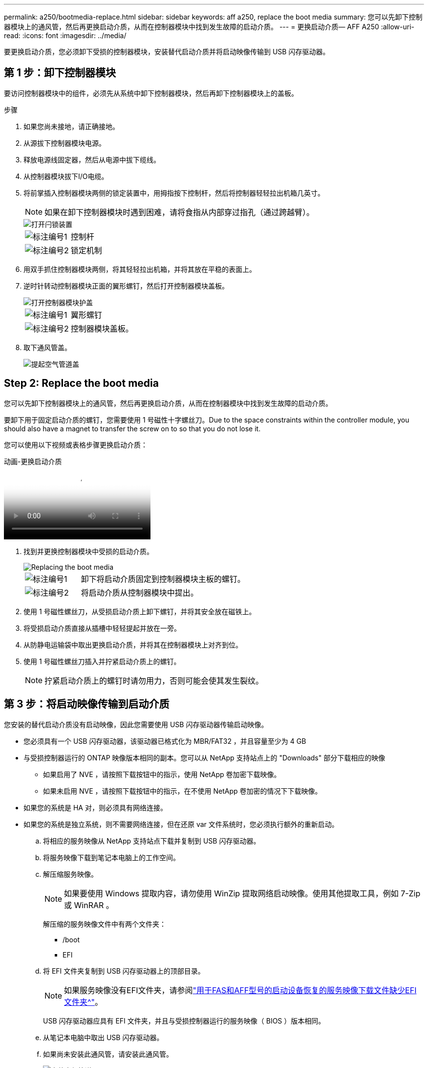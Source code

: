 ---
permalink: a250/bootmedia-replace.html 
sidebar: sidebar 
keywords: aff a250, replace the boot media 
summary: 您可以先卸下控制器模块上的通风管，然后再更换启动介质，从而在控制器模块中找到发生故障的启动介质。 
---
= 更换启动介质— AFF A250
:allow-uri-read: 
:icons: font
:imagesdir: ../media/


[role="lead"]
要更换启动介质，您必须卸下受损的控制器模块，安装替代启动介质并将启动映像传输到 USB 闪存驱动器。



== 第 1 步：卸下控制器模块

要访问控制器模块中的组件，必须先从系统中卸下控制器模块，然后再卸下控制器模块上的盖板。

.步骤
. 如果您尚未接地，请正确接地。
. 从源拔下控制器模块电源。
. 释放电源线固定器，然后从电源中拔下缆线。
. 从控制器模块拔下I/O电缆。
. 将前掌插入控制器模块两侧的锁定装置中，用拇指按下控制杆，然后将控制器轻轻拉出机箱几英寸。
+

NOTE: 如果在卸下控制器模块时遇到困难，请将食指从内部穿过指孔（通过跨越臂）。

+
image::../media/drw_a250_pcm_remove_install.png[打开闩锁装置]

+
[cols="1,4"]
|===


 a| 
image:../media/icon_round_1.png["标注编号1"]
 a| 
控制杆



 a| 
image:../media/icon_round_2.png["标注编号2"]
 a| 
锁定机制

|===
. 用双手抓住控制器模块两侧，将其轻轻拉出机箱，并将其放在平稳的表面上。
. 逆时针转动控制器模块正面的翼形螺钉，然后打开控制器模块盖板。
+
image::../media/drw_a250_open_controller_module_cover.png[打开控制器模块护盖]

+
[cols="1,4"]
|===


 a| 
image:../media/icon_round_1.png["标注编号1"]
 a| 
翼形螺钉



 a| 
image:../media/icon_round_2.png["标注编号2"]
 a| 
控制器模块盖板。

|===
. 取下通风管盖。
+
image::../media/drw_a250_remove_airduct_cover.png[提起空气管道盖]





== Step 2: Replace the boot media

您可以先卸下控制器模块上的通风管，然后再更换启动介质，从而在控制器模块中找到发生故障的启动介质。

要卸下用于固定启动介质的螺钉，您需要使用 1 号磁性十字螺丝刀。Due to the space constraints within the controller module, you should also have a magnet to transfer the screw on to so that you do not lose it.

您可以使用以下视频或表格步骤更换启动介质：

.动画-更换启动介质
video::7c2cad51-dd95-4b07-a903-ac5b015c1a6d[panopto]
. 找到并更换控制器模块中受损的启动介质。
+
image::../media/drw_a250_replace_boot_media.png[Replacing the boot media]

+
[cols="1,3"]
|===


 a| 
image:../media/icon_round_1.png["标注编号1"]
 a| 
卸下将启动介质固定到控制器模块主板的螺钉。



 a| 
image:../media/icon_round_2.png["标注编号2"]
 a| 
将启动介质从控制器模块中提出。

|===
. 使用 1 号磁性螺丝刀，从受损启动介质上卸下螺钉，并将其安全放在磁铁上。
. 将受损启动介质直接从插槽中轻轻提起并放在一旁。
. 从防静电运输袋中取出更换启动介质，并将其在控制器模块上对齐到位。
. 使用 1 号磁性螺丝刀插入并拧紧启动介质上的螺钉。
+

NOTE: 拧紧启动介质上的螺钉时请勿用力，否则可能会使其发生裂纹。





== 第 3 步：将启动映像传输到启动介质

您安装的替代启动介质没有启动映像，因此您需要使用 USB 闪存驱动器传输启动映像。

* 您必须具有一个 USB 闪存驱动器，该驱动器已格式化为 MBR/FAT32 ，并且容量至少为 4 GB
* 与受损控制器运行的 ONTAP 映像版本相同的副本。您可以从 NetApp 支持站点上的 "Downloads" 部分下载相应的映像
+
** 如果启用了 NVE ，请按照下载按钮中的指示，使用 NetApp 卷加密下载映像。
** 如果未启用 NVE ，请按照下载按钮中的指示，在不使用 NetApp 卷加密的情况下下载映像。


* 如果您的系统是 HA 对，则必须具有网络连接。
* 如果您的系统是独立系统，则不需要网络连接，但在还原 var 文件系统时，您必须执行额外的重新启动。
+
.. 将相应的服务映像从 NetApp 支持站点下载并复制到 USB 闪存驱动器。
.. 将服务映像下载到笔记本电脑上的工作空间。
.. 解压缩服务映像。
+

NOTE: 如果要使用 Windows 提取内容，请勿使用 WinZip 提取网络启动映像。使用其他提取工具，例如 7-Zip 或 WinRAR 。

+
解压缩的服务映像文件中有两个文件夹：

+
*** /boot
*** EFI


.. 将 EFI 文件夹复制到 USB 闪存驱动器上的顶部目录。
+

NOTE: 如果服务映像没有EFI文件夹，请参阅link:https://kb.netapp.com/onprem/ontap/hardware/EFI_folder_missing_from_Service_Image_download_file_used_for_boot_device_recovery_for_FAS_and_AFF_models["用于FAS和AFF型号的启动设备恢复的服务映像下载文件缺少EFI文件夹^"]。

+
USB 闪存驱动器应具有 EFI 文件夹，并且与受损控制器运行的服务映像（ BIOS ）版本相同。

.. 从笔记本电脑中取出 USB 闪存驱动器。
.. 如果尚未安装此通风管，请安装此通风管。
+
image::../media/drw_a250_install_airduct_cover.png[安装空气管道]

.. 合上控制器模块盖并拧紧翼形螺钉。
+
image::../media/drw_a250_close_controller_module_cover.png[合上控制器模块护盖]

+
[cols="1,3"]
|===


 a| 
image:../media/icon_round_1.png["标注编号1"]
 a| 
控制器模块盖板



 a| 
image:../media/icon_round_2.png["标注编号2"]
 a| 
翼形螺钉

|===
.. 将控制器模块的末端与机箱中的开口对齐，然后将控制器模块轻轻推入系统的一半。
.. 将 USB 闪存驱动器插入控制器模块上的 USB 插槽。
+
确保将 USB 闪存驱动器安装在标有 USB 设备的插槽中，而不是 USB 控制台端口中。

.. 将控制器模块完全推入机箱：
.. 将食指从锁定装置内侧的指孔中穿过。
.. 用拇指向下按压闩锁装置顶部的橙色卡舌，然后将控制器模块轻轻推至停止位置上方。
.. 从锁定机制顶部释放拇指，然后继续推动，直到锁定机制卡入到位。
+
控制器模块应完全插入，并与机箱边缘平齐。

.. 重新连接控制器模块I/O电缆。
.. 将电源线插入电源、重新安装电源线锁环、然后将电源连接到电源。
+
电源恢复后、控制器模块将立即启动。Be prepared to interrupt the boot process.

.. 按 Ctrl-C 中断启动过程，并在加载程序提示符处停止。如果看到正在启动自动启动，请按 Ctrl-C 中止 ...
+
如果未显示此消息，请按 Ctrl-C ，选择选项以启动到维护模式，然后暂停控制器以启动到加载程序。

.. 对于机箱中有一个控制器的系统，重新连接电源并打开电源。
+
系统开始启动并停留在 LOADER 提示符处。




